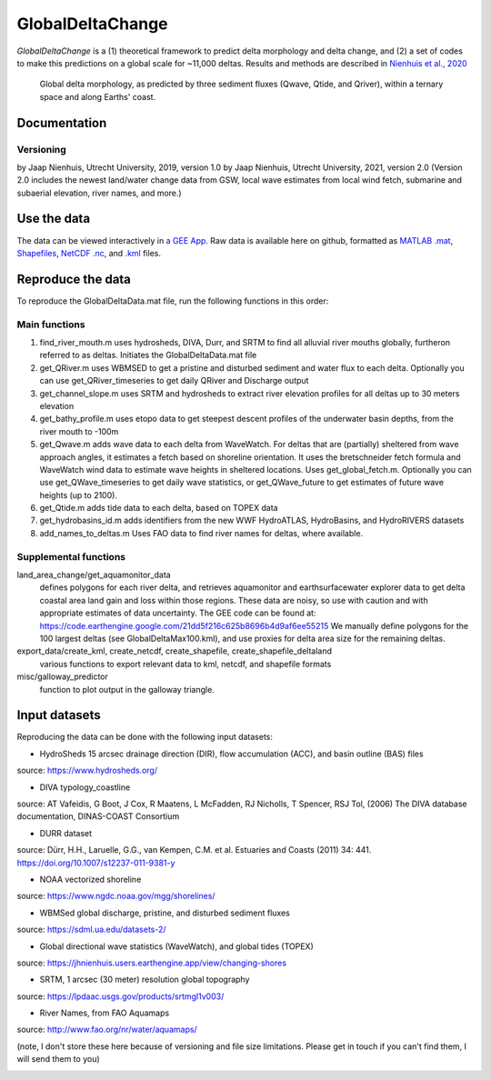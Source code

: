 **************
GlobalDeltaChange
**************

.. image:: https://github.com/DeltaRCM/pyDeltaRCM/actions/workflows/build.yml/badge.svg
    :target: https://github.com/DeltaRCM/pyDeltaRCM/actions

.. image:: https://badge.fury.io/gh/jhnienhuis%2FGlobalDeltaChange.svg
    :target: https://badge.fury.io/py/pyDeltaRCM

.. image:: https://codecov.io/gh/DeltaRCM/pyDeltaRCM/branch/develop/graph/badge.svg
  :target: https://codecov.io/gh/DeltaRCM/pyDeltaRCM

.. image:: https://app.codacy.com/project/badge/Grade/1c137d0227914741a9ba09f0b00a49a7
    :target: https://www.codacy.com/gh/DeltaRCM/pyDeltaRCM?utm_source=github.com&amp;utm_medium=referral&amp;utm_content=DeltaRCM/pyDeltaRCM&amp;utm_campaign=Badge_Grade

*GlobalDeltaChange* is a (1) theoretical framework to predict delta morphology and delta change, and (2) a set of codes to make this predictions on a global scale for ~11,000 deltas. Results and methods are described in `Nienhuis et al., 2020 <https://www.nature.com/articles/s41586-019-1905-9>`_

.. figure:: https://media.springernature.com/full/springer-static/image/art%3A10.1038%2Fs41586-019-1905-9/MediaObjects/41586_2019_1905_Fig1_HTML.png?as=webp
    
    Global delta morphology, as predicted by three sediment fluxes (Qwave, Qtide, and Qriver), within a ternary space and along Earths' coast.

Documentation
#############

Versioning
**********

by Jaap Nienhuis, Utrecht University, 2019, version 1.0
by Jaap Nienhuis, Utrecht University, 2021, version 2.0
(Version 2.0 includes the newest land/water change data from GSW, local wave estimates from local wind fetch, submarine and subaerial elevation, river names, and more.)

Use the data
#############

The data can be viewed interactively in `a GEE App <https://jhnienhuis.users.earthengine.app/view/globaldelta>`_.
Raw data is available here on github, formatted as `MATLAB .mat <https://github.com/jhnienhuis/GlobalDeltaChange/blob/master/GlobalDeltaData.mat>`_, `Shapefiles <https://github.com/jhnienhuis/GlobalDeltaChange/blob/master/export_data/GlobalDeltaMouth_shp.zip>`_, `NetCDF .nc <https://github.com/jhnienhuis/GlobalDeltaChange/blob/master/export_data/GlobalDeltaData.nc>`_, and `.kml <https://github.com/jhnienhuis/GlobalDeltaChange/blob/master/export_data/GlobalDeltaData.kml>`_ files. 

Reproduce the data
#############

To reproduce the GlobalDeltaData.mat file, run the following functions in this order: 

Main functions
**********
(1) find_river_mouth.m
    uses hydrosheds, DIVA, Durr, and SRTM to find all alluvial river mouths globally, furtheron referred to as deltas. Initiates the GlobalDeltaData.mat file

(2) get_QRiver.m
    uses WBMSED to get a pristine and disturbed sediment and water flux to each delta. Optionally you can use get_QRiver_timeseries to get daily QRiver and Discharge output

(3) get_channel_slope.m
    uses SRTM and hydrosheds to extract river elevation profiles for all deltas up to 30 meters elevation
    
(4) get_bathy_profile.m
    uses etopo data to get steepest descent profiles of the underwater basin depths, from the river mouth to -100m
    
(5) get_Qwave.m
    adds wave data to each delta from WaveWatch. For deltas that are (partially) sheltered from wave approach angles, it estimates a fetch based on shoreline orientation.
    It uses the bretschneider fetch formula and WaveWatch wind data to estimate wave heights in sheltered locations. Uses get_global_fetch.m. 
    Optionally you can use get_QWave_timeseries to get daily wave statistics, or get_QWave_future to get estimates of future wave heights (up to 2100).

(6) get_Qtide.m
    adds tide data to each delta, based on TOPEX data
    
(7) get_hydrobasins_id.m
    adds identifiers from the new WWF HydroATLAS, HydroBasins, and HydroRIVERS datasets

(8) add_names_to_deltas.m
    Uses FAO data to find river names for deltas, where available.

Supplemental functions
**********

land_area_change/get_aquamonitor_data
    defines polygons for each river delta, and retrieves aquamonitor and earthsurfacewater explorer data to get delta coastal area land gain and loss within those regions. 
    These data are noisy, so use with caution and with appropriate estimates of data uncertainty. The GEE code can be found at:
    https://code.earthengine.google.com/21dd5f216c625b8696b4d9af6ee55215
    We manually define polygons for the 100 largest deltas (see GlobalDeltaMax100.kml), and use proxies for delta area size for the remaining deltas.
    
export_data/create_kml, create_netcdf, create_shapefile, create_shapefile_deltaland
    various functions to export relevant data to kml, netcdf, and shapefile formats
    
misc/galloway_predictor
    function to plot output in the galloway triangle.
    
Input datasets
#############

Reproducing the data can be done with the following input datasets:

- HydroSheds 15 arcsec drainage direction (DIR), flow accumulation (ACC), and basin outline (BAS) files
source: https://www.hydrosheds.org/

- DIVA typology_coastline
source: AT Vafeidis, G Boot, J Cox, R Maatens, L McFadden, RJ Nicholls, T Spencer, RSJ Tol, (2006) The DIVA database documentation, DINAS-COAST Consortium

- DURR dataset
source: Dürr, H.H., Laruelle, G.G., van Kempen, C.M. et al. Estuaries and Coasts (2011) 34: 441. https://doi.org/10.1007/s12237-011-9381-y

- NOAA vectorized shoreline
source: https://www.ngdc.noaa.gov/mgg/shorelines/

- WBMSed global discharge, pristine, and disturbed sediment fluxes
source: https://sdml.ua.edu/datasets-2/

- Global directional wave statistics (WaveWatch), and global tides (TOPEX)
source: https://jhnienhuis.users.earthengine.app/view/changing-shores

- SRTM, 1 arcsec (30 meter) resolution global topography
source: https://lpdaac.usgs.gov/products/srtmgl1v003/

- River Names, from FAO Aquamaps
source: http://www.fao.org/nr/water/aquamaps/

(note, I don't store these here because of versioning and file size limitations. Please get in touch if you can't find them, I will send them to you)



.. image:: https://api.codacy.com/project/badge/Grade/544c830b2b324caf9710179f23f1e42c
   :alt: Codacy Badge
   :target: https://app.codacy.com/gh/jhnienhuis/GlobalDeltaChange?utm_source=github.com&utm_medium=referral&utm_content=jhnienhuis/GlobalDeltaChange&utm_campaign=Badge_Grade_Settings